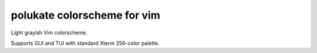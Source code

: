 ********************************************************************************
                         polukate colorscheme for vim
********************************************************************************

Light grayish Vim colorscheme.

Supports GUI and TUI with standard Xterm 256-color palette.
